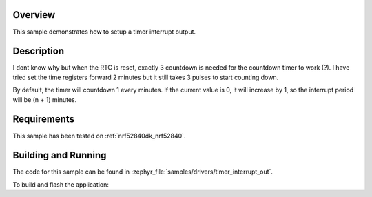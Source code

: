 .. zephyr:code-sample:: set-timer-interrupt-out
   :name: Set Timer Interrupt Out
   :relevant-api: timer_interface

   Setup a timer interrupt output 

Overview
********

This sample demonstrates how to setup a timer interrupt output.

Description
******

I dont know why but when the RTC is reset, exactly 3 countdown is needed for
the countdown timer to work (?).  I have tried set the time registers forward 2 minutes
but it still takes 3 pulses to start counting down.

By default, the timer will countdown 1 every minutes. If the current value is 0,
it will increase by 1, so the interrupt period will be (n + 1) minutes.

Requirements
************

This sample has been tested on :ref:`nrf52840dk_nrf52840`.

Building and Running
********************

The code for this sample can be found in :zephyr_file:`samples/drivers/timer_interrupt_out`.

To build and flash the application:

.. zephyr-app-commands::
   :zephyr-app: samples/drivers/timer_interrupt_out
   :board: nrf52840dk_nrf52840
   :goals: flash
   :compact:
